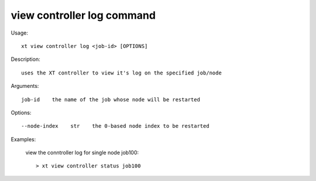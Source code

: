 .. _view_controller_log:  

========================================
view controller log command
========================================

Usage::

    xt view controller log <job-id> [OPTIONS]

Description::

        uses the XT controller to view it's log on the specified job/node

Arguments::

  job-id    the name of the job whose node will be restarted

Options::

  --node-index    str    the 0-based node index to be restarted

Examples:

  view the conntroller log for single node job100::

  > xt view controller status job100

